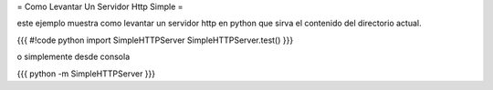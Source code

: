 = Como Levantar Un Servidor Http Simple =

este ejemplo muestra como levantar un servidor http en python que sirva el contenido del directorio actual.

{{{
#!code python
import SimpleHTTPServer
SimpleHTTPServer.test()
}}}

o simplemente desde consola

{{{
python -m SimpleHTTPServer
}}}
